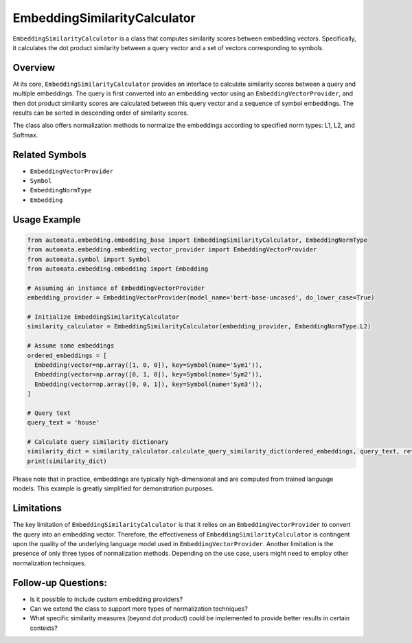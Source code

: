 EmbeddingSimilarityCalculator
=============================

``EmbeddingSimilarityCalculator`` is a class that computes similarity
scores between embedding vectors. Specifically, it calculates the dot
product similarity between a query vector and a set of vectors
corresponding to symbols.

Overview
--------

At its core, ``EmbeddingSimilarityCalculator`` provides an interface to
calculate similarity scores between a query and multiple embeddings. The
query is first converted into an embedding vector using an
``EmbeddingVectorProvider``, and then dot product similarity scores are
calculated between this query vector and a sequence of symbol
embeddings. The results can be sorted in descending order of similarity
scores.

The class also offers normalization methods to normalize the embeddings
according to specified norm types: L1, L2, and Softmax.

Related Symbols
---------------

-  ``EmbeddingVectorProvider``
-  ``Symbol``
-  ``EmbeddingNormType``
-  ``Embedding``

Usage Example
-------------

.. code:: python

   from automata.embedding.embedding_base import EmbeddingSimilarityCalculator, EmbeddingNormType
   from automata.embedding.embedding_vector_provider import EmbeddingVectorProvider
   from automata.symbol import Symbol
   from automata.embedding.embedding import Embedding

   # Assuming an instance of EmbeddingVectorProvider
   embedding_provider = EmbeddingVectorProvider(model_name='bert-base-uncased', do_lower_case=True)

   # Initialize EmbeddingSimilarityCalculator
   similarity_calculator = EmbeddingSimilarityCalculator(embedding_provider, EmbeddingNormType.L2)

   # Assume some embeddings
   ordered_embeddings = [
     Embedding(vector=np.array([1, 0, 0]), key=Symbol(name='Sym1')),
     Embedding(vector=np.array([0, 1, 0]), key=Symbol(name='Sym2')),
     Embedding(vector=np.array([0, 0, 1]), key=Symbol(name='Sym3')),
   ]

   # Query text
   query_text = 'house'

   # Calculate query similarity dictionary
   similarity_dict = similarity_calculator.calculate_query_similarity_dict(ordered_embeddings, query_text, return_sorted=True)
   print(similarity_dict)

Please note that in practice, embeddings are typically high-dimensional
and are computed from trained language models. This example is greatly
simplified for demonstration purposes.

Limitations
-----------

The key limitation of ``EmbeddingSimilarityCalculator`` is that it
relies on an ``EmbeddingVectorProvider`` to convert the query into an
embedding vector. Therefore, the effectiveness of
``EmbeddingSimilarityCalculator`` is contingent upon the quality of the
underlying language model used in ``EmbeddingVectorProvider``. Another
limitation is the presence of only three types of normalization methods.
Depending on the use case, users might need to employ other
normalization techniques.

Follow-up Questions:
--------------------

-  Is it possible to include custom embedding providers?
-  Can we extend the class to support more types of normalization
   techniques?
-  What specific similarity measures (beyond dot product) could be
   implemented to provide better results in certain contexts?
